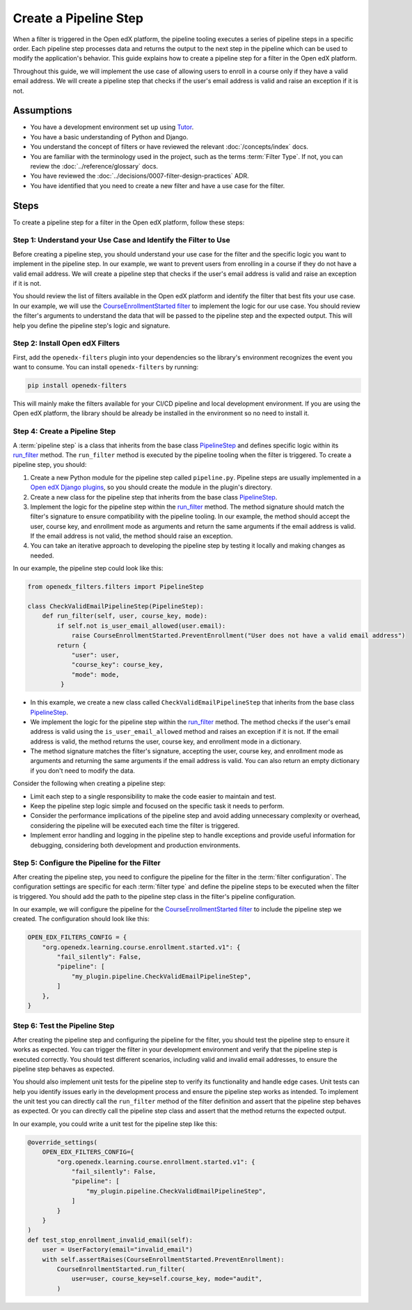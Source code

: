 Create a Pipeline Step
######################

When a filter is triggered in the Open edX platform, the pipeline tooling executes a series of pipeline steps in a specific order. Each pipeline step processes data and returns the output to the next step in the pipeline which can be used to modify the application's behavior. This guide explains how to create a pipeline step for a filter in the Open edX platform.

Throughout this guide, we will implement the use case of allowing users to enroll in a course only if they have a valid email address. We will create a pipeline step that checks if the user's email address is valid and raise an exception if it is not.

Assumptions
-----------

- You have a development environment set up using `Tutor`_.
- You have a basic understanding of Python and Django.
- You understand the concept of filters or have reviewed the relevant :doc:`/concepts/index` docs.
- You are familiar with the terminology used in the project, such as the terms :term:`Filter Type`. If not, you can review the :doc:`../reference/glossary` docs.
- You have reviewed the :doc:`../decisions/0007-filter-design-practices` ADR.
- You have identified that you need to create a new filter and have a use case for the filter.

Steps
-----

To create a pipeline step for a filter in the Open edX platform, follow these steps:

Step 1: Understand your Use Case and Identify the Filter to Use
~~~~~~~~~~~~~~~~~~~~~~~~~~~~~~~~~~~~~~~~~~~~~~~~~~~~~~~~~~~~~~~

Before creating a pipeline step, you should understand your use case for the filter and the specific logic you want to implement in the pipeline step. In our example, we want to prevent users from enrolling in a course if they do not have a valid email address. We will create a pipeline step that checks if the user's email address is valid and raise an exception if it is not.

You should review the list of filters available in the Open edX platform and identify the filter that best fits your use case. In our example, we will use the `CourseEnrollmentStarted filter`_ to implement the logic for our use case. You should review the filter's arguments to understand the data that will be passed to the pipeline step and the expected output. This will help you define the pipeline step's logic and signature.

Step 2: Install Open edX Filters
~~~~~~~~~~~~~~~~~~~~~~~~~~~~~~~~

First, add the ``openedx-filters`` plugin into your dependencies so the library's environment recognizes the event you want to consume. You can install ``openedx-filters`` by running:

.. code-block:: bash

   pip install openedx-filters

This will mainly make the filters available for your CI/CD pipeline and local development environment. If you are using the Open edX platform, the library should be already be installed in the environment so no need to install it.

Step 4: Create a Pipeline Step
~~~~~~~~~~~~~~~~~~~~~~~~~~~~~~

A :term:`pipeline step` is a class that inherits from the base class `PipelineStep`_ and defines specific logic within its `run_filter`_ method. The ``run_filter`` method is executed by the pipeline tooling when the filter is triggered. To create a pipeline step, you should:

1. Create a new Python module for the pipeline step called ``pipeline.py``. Pipeline steps are usually implemented in a `Open edX Django plugins`_, so you should create the module in the plugin's directory.
2. Create a new class for the pipeline step that inherits from the base class `PipelineStep`_.
3. Implement the logic for the pipeline step within the `run_filter`_ method. The method signature should match the filter's signature to ensure compatibility with the pipeline tooling. In our example, the method should accept the user, course key, and enrollment mode as arguments and return the same arguments if the email address is valid. If the email address is not valid, the method should raise an exception.
4. You can take an iterative approach to developing the pipeline step by testing it locally and making changes as needed.

In our example, the pipeline step could look like this:

.. code-block:: python

   from openedx_filters.filters import PipelineStep

   class CheckValidEmailPipelineStep(PipelineStep):
       def run_filter(self, user, course_key, mode):
           if self.not is_user_email_allowed(user.email):
               raise CourseEnrollmentStarted.PreventEnrollment("User does not have a valid email address")
           return {
               "user": user,
               "course_key": course_key,
               "mode": mode,
            }

- In this example, we create a new class called ``CheckValidEmailPipelineStep`` that inherits from the base class `PipelineStep`_.
- We implement the logic for the pipeline step within the `run_filter`_ method. The method checks if the user's email address is valid using the ``is_user_email_allowed`` method and raises an exception if it is not. If the email address is valid, the method returns the user, course key, and enrollment mode in a dictionary.
- The method signature matches the filter's signature, accepting the user, course key, and enrollment mode as arguments and returning the same arguments if the email address is valid. You can also return an empty dictionary if you don't need to modify the data.

Consider the following when creating a pipeline step:

- Limit each step to a single responsibility to make the code easier to maintain and test.
- Keep the pipeline step logic simple and focused on the specific task it needs to perform.
- Consider the performance implications of the pipeline step and avoid adding unnecessary complexity or overhead, considering the pipeline will be executed each time the filter is triggered.
- Implement error handling and logging in the pipeline step to handle exceptions and provide useful information for debugging, considering both development and production environments.

Step 5: Configure the Pipeline for the Filter
~~~~~~~~~~~~~~~~~~~~~~~~~~~~~~~~~~~~~~~~~~~~~

After creating the pipeline step, you need to configure the pipeline for the filter in the :term:`filter configuration`. The configuration settings are specific for each :term:`filter type` and define the pipeline steps to be executed when the filter is triggered. You should add the path to the pipeline step class in the filter's pipeline configuration.

In our example, we will configure the pipeline for the `CourseEnrollmentStarted filter`_ to include the pipeline step we created. The configuration should look like this:

.. code-block:: python

   OPEN_EDX_FILTERS_CONFIG = {
       "org.openedx.learning.course.enrollment.started.v1": {
           "fail_silently": False,
           "pipeline": [
               "my_plugin.pipeline.CheckValidEmailPipelineStep",
           ]
       },
   }

Step 6: Test the Pipeline Step
~~~~~~~~~~~~~~~~~~~~~~~~~~~~~~~

After creating the pipeline step and configuring the pipeline for the filter, you should test the pipeline step to ensure it works as expected. You can trigger the filter in your development environment and verify that the pipeline step is executed correctly. You should test different scenarios, including valid and invalid email addresses, to ensure the pipeline step behaves as expected.

You should also implement unit tests for the pipeline step to verify its functionality and handle edge cases. Unit tests can help you identify issues early in the development process and ensure the pipeline step works as intended. To implement the unit test you can directly call the ``run_filter`` method of the filter definition and assert that the pipeline step behaves as expected. Or you can directly call the pipeline step class and assert that the method returns the expected output.

In our example, you could write a unit test for the pipeline step like this:

.. code-block:: python

    @override_settings(
        OPEN_EDX_FILTERS_CONFIG={
            "org.openedx.learning.course.enrollment.started.v1": {
                "fail_silently": False,
                "pipeline": [
                    "my_plugin.pipeline.CheckValidEmailPipelineStep",
                ]
            }
        }
    )
    def test_stop_enrollment_invalid_email(self):
        user = UserFactory(email="invalid_email")
        with self.assertRaises(CourseEnrollmentStarted.PreventEnrollment):
            CourseEnrollmentStarted.run_filter(
                user=user, course_key=self.course_key, mode="audit",
            )

.. _Tutor: https://docs.tutor.edly.io/
.. _CourseEnrollmentStarted filter: https://github.com/openedx/openedx-filters/blob/main/openedx_filters/learning/filters.py#L145-L170
.. _PipelineStep: https://github.com/openedx/openedx-filters/blob/main/openedx_filters/filters.py#L10-L77
.. _Open edX Django plugins: https://docs.openedx.org/en/latest/developers/concepts/platform_overview.html#new-plugin
.. _run_filter: https://github.com/openedx/openedx-filters/blob/main/openedx_filters/filters.py#L60-L77

